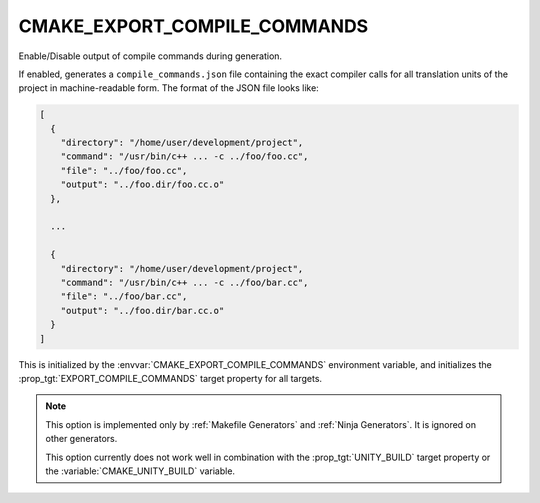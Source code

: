 CMAKE_EXPORT_COMPILE_COMMANDS
-----------------------------

.. versionadded:: 3.5

Enable/Disable output of compile commands during generation.

If enabled, generates a ``compile_commands.json`` file containing the exact
compiler calls for all translation units of the project in machine-readable
form.  The format of the JSON file looks like:

.. code-block:: javascript

  [
    {
      "directory": "/home/user/development/project",
      "command": "/usr/bin/c++ ... -c ../foo/foo.cc",
      "file": "../foo/foo.cc",
      "output": "../foo.dir/foo.cc.o"
    },

    ...

    {
      "directory": "/home/user/development/project",
      "command": "/usr/bin/c++ ... -c ../foo/bar.cc",
      "file": "../foo/bar.cc",
      "output": "../foo.dir/bar.cc.o"
    }
  ]

This is initialized by the :envvar:`CMAKE_EXPORT_COMPILE_COMMANDS` environment
variable, and initializes the :prop_tgt:`EXPORT_COMPILE_COMMANDS` target
property for all targets.

.. note::
  This option is implemented only by :ref:`Makefile Generators`
  and :ref:`Ninja Generators`.  It is ignored on other generators.

  This option currently does not work well in combination with
  the :prop_tgt:`UNITY_BUILD` target property or the
  :variable:`CMAKE_UNITY_BUILD` variable.

